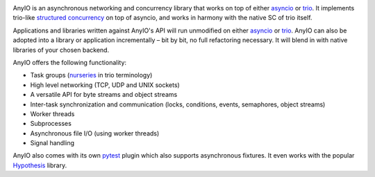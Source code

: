 .. image:: https://github.com/agronholm/anyio/workflows/Python%20codeqa/test/badge.svg?branch=master
  :target: https://github.com/agronholm/anyio/actions?query=workflow%3A%22Python+codeqa%2Ftest%22+branch%3Amaster
  :alt: Build Status
.. image:: https://coveralls.io/repos/github/agronholm/anyio/badge.svg?branch=master
  :target: https://coveralls.io/github/agronholm/anyio?branch=master
  :alt: Code Coverage
.. image:: https://readthedocs.org/projects/anyio/badge/?version=latest
  :target: https://anyio.readthedocs.io/en/latest/?badge=latest
  :alt: Documentation
.. image:: https://badges.gitter.im/gitterHQ/gitter.svg
  :target: https://gitter.im/python-trio/AnyIO
  :alt: Gitter chat

AnyIO is an asynchronous networking and concurrency library that works on top of either asyncio_ or
trio_. It implements trio-like `structured concurrency`_ on top of asyncio, and works in harmony
with the native SC of trio itself.

Applications and libraries written against AnyIO's API will run unmodified on either asyncio_ or
trio_. AnyIO can also be adopted into a library or application incrementally – bit by bit, no full
refactoring necessary. It will blend in with native libraries of your chosen backend.

AnyIO offers the following functionality:

* Task groups (nurseries_ in trio terminology)
* High level networking (TCP, UDP and UNIX sockets)
* A versatile API for byte streams and object streams
* Inter-task synchronization and communication (locks, conditions, events, semaphores, object
  streams)
* Worker threads
* Subprocesses
* Asynchronous file I/O (using worker threads)
* Signal handling

AnyIO also comes with its own pytest_ plugin which also supports asynchronous fixtures.
It even works with the popular Hypothesis_ library.

.. _asyncio: https://docs.python.org/3/library/asyncio.html
.. _trio: https://github.com/python-trio/trio
.. _structured concurrency: https://en.wikipedia.org/wiki/Structured_concurrency
.. _nurseries: https://trio.readthedocs.io/en/stable/reference-core.html#nurseries-and-spawning
.. _pytest: https://docs.pytest.org/en/latest/
.. _Hypothesis: https://hypothesis.works/
